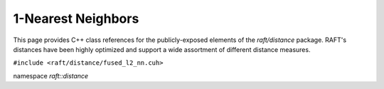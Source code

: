 1-Nearest Neighbors
===================

This page provides C++ class references for the publicly-exposed elements of the `raft/distance` package. RAFT's
distances have been highly optimized and support a wide assortment of different distance measures.

.. role:: py(code)
   :language: c++
   :class: highlight

``#include <raft/distance/fused_l2_nn.cuh>``

namespace *raft::distance*

.. doxygengroup:: fused_l2_nn
    :project: RAFT
    :members:
    :content-only:

